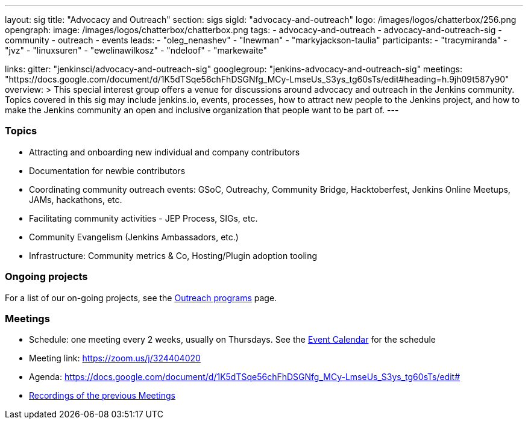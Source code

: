 ---
layout: sig
title: "Advocacy and Outreach"
section: sigs
sigId: "advocacy-and-outreach"
logo: /images/logos/chatterbox/256.png
opengraph:
  image: /images/logos/chatterbox/chatterbox.png
tags:
  - advocacy-and-outreach
  - advocacy-and-outreach-sig
  - community
  - outreach
  - events
leads:
- "oleg_nenashev"
- "lnewman"
- "markyjackson-taulia"
participants:
- "tracymiranda"
- "jvz"
- "linuxsuren"
- "ewelinawilkosz"
- "ndeloof"
- "markewaite"


links:
  gitter: "jenkinsci/advocacy-and-outreach-sig"
  googlegroup: "jenkins-advocacy-and-outreach-sig"
  meetings: "https://docs.google.com/document/d/1K5dTSqe56chFhDSGNfg_MCy-LmseUs_S3ys_tg60sTs/edit#heading=h.9jh09t587y90"
overview: >
  This special interest group offers a venue for discussions around
  advocacy and outreach in the Jenkins community.
  Topics covered in this sig may include jenkins.io, events, processes,
  how to attract new people to the Jenkins project,
  and how to make the Jenkins community an open and inclusive organization
  that people want to be part of.
---


=== Topics

* Attracting and onboarding new individual and company contributors
* Documentation for newbie contributors
* Coordinating community outreach events: GSoC, Outreachy, Community Bridge,
  Hacktoberfest, Jenkins Online Meetups, JAMs, hackathons, etc.
* Facilitating community activities - JEP Process, SIGs, etc.
* Community Evangelism (Jenkins Ambassadors, etc.)
* Infrastructure: Community metrics & Co, Hosting/Plugin adoption tooling

=== Ongoing projects

For a list of our on-going projects, see the link:outreach-programs[Outreach programs] page.

=== Meetings

* Schedule: one meeting every 2 weeks, usually on Thursdays. See the link:/event-calendar/[Event Calendar] for the schedule
* Meeting link: https://zoom.us/j/324404020
* Agenda: https://docs.google.com/document/d/1K5dTSqe56chFhDSGNfg_MCy-LmseUs_S3ys_tg60sTs/edit#
* link:https://www.youtube.com/playlist?list=PLN7ajX_VdyaOfJSIQj85tYWds7JGkWdWb[Recordings of the previous Meetings]

